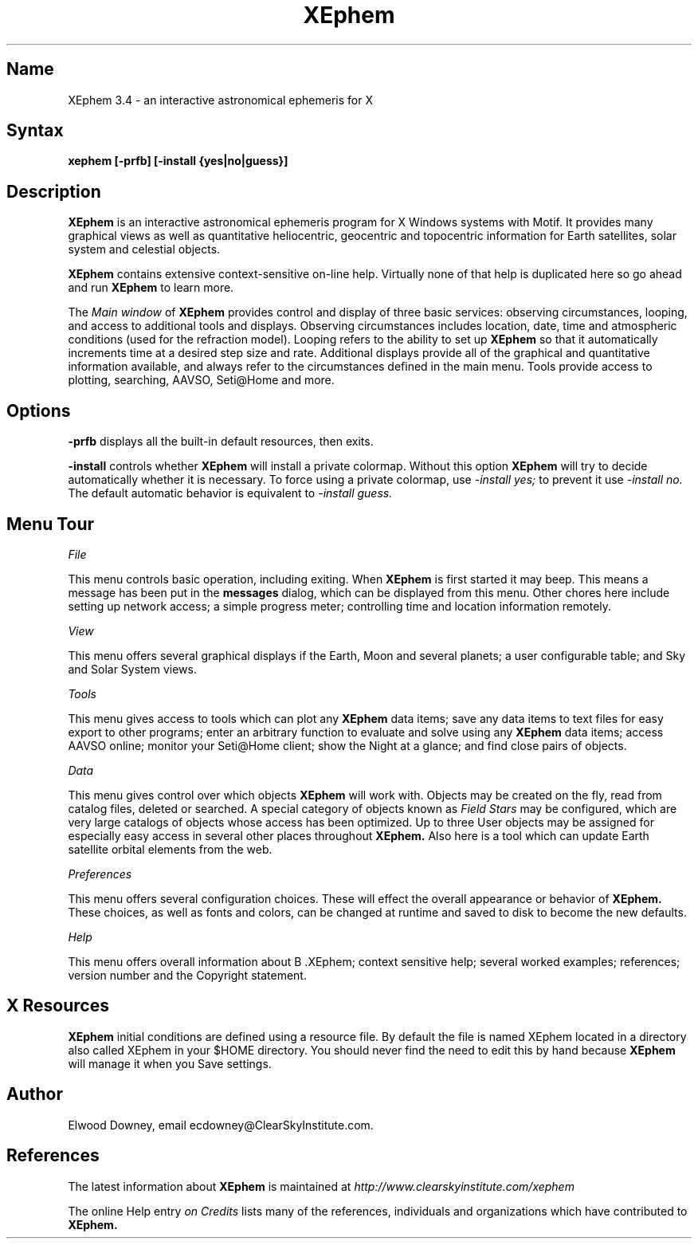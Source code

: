 .TH XEphem 1X
.SH Name
XEphem 3.4 \- an interactive astronomical ephemeris for X
.SH Syntax
\fBxephem [-prfb] [-install {yes|no|guess}]\fP
.SH Description
.na
.nh
.PP
.B XEphem
is an interactive astronomical ephemeris program for X Windows systems with
Motif. It provides many graphical views as well as quantitative heliocentric,
geocentric and topocentric information for Earth satellites, solar system
and celestial objects.

.B XEphem
contains extensive context-sensitive on-line help. Virtually none of
that help is duplicated here so go ahead and run
.B XEphem
to learn more.

The
.I Main window
of
.B XEphem
provides control and display of three basic services: observing circumstances,
looping, and access to additional tools and displays. Observing circumstances
includes location, date, time and atmospheric conditions (used for the
refraction model). Looping refers to the ability to set up
.B XEphem
so that it automatically increments time at a desired step size and
rate. Additional displays provide all of the graphical and quantitative
information available, and always refer to the circumstances defined in the
main menu. Tools provide access to plotting, searching, AAVSO, Seti@Home
and more.

.SH Options
.B -prfb
displays all the built-in default resources, then exits.

.B -install
controls whether
.B XEphem
will install a private colormap. Without this option
.B XEphem
will try to decide automatically whether it is necessary. To force
using a private colormap, use 
.I -install yes;
to prevent it use
.I -install no.
The default automatic behavior is equivalent to
.I -install guess.

.SH Menu Tour
.I File

This menu controls basic operation, including exiting. When 
.B XEphem
is first started it may beep. This means a message
has been put in the
.B messages
dialog, which can be displayed from this
menu. Other chores here include setting up network access;
a simple progress meter; controlling time and location information
remotely.

.I View

This menu offers several graphical displays if the Earth, Moon and several
planets; a user configurable table; and Sky and Solar System views.

.I Tools

This menu gives access to tools which can plot any 
.B XEphem
data items; save any data items to text files for easy export to other
programs; enter an arbitrary function to evaluate and solve using any 
.B XEphem
data items; access AAVSO online; monitor your Seti@Home client; show the
Night at a glance; and find close pairs of objects.

.I Data

This menu gives control over which objects 
.B XEphem
will work with.
Objects may be created on the fly, read from catalog files, deleted or
searched. A special category of objects known as
.I Field Stars
may be configured, which are very large catalogs of objects whose access
has been optimized. Up to three User objects may be assigned for especially
easy access in several other places throughout 
.B XEphem.
Also here is a tool which can update Earth satellite orbital elements from
the web.

.I Preferences

This menu offers several configuration choices. These will effect the
overall appearance or behavior of
.B XEphem.
These choices, as well as fonts and colors, can be changed
at runtime and saved to disk to become the new defaults.

.I Help

This menu offers overall information about
B .XEphem;
context sensitive help;
several worked examples;
references; version number and the Copyright statement.

.SH X Resources
.B XEphem
initial conditions are defined using
a resource file. By default the file is named XEphem located in a directory
also called XEphem in your $HOME directory. You should never find the need
to edit this by hand because
.B XEphem
will manage it when you Save settings.

.SH Author
.PP
Elwood Downey, email ecdowney@ClearSkyInstitute.com.

.SH References
.PP
The latest information about
.B XEphem
is maintained at
.I http://www.clearskyinstitute.com/xephem
.PP
The online Help entry
.I on Credits
lists many of the references, individuals and organizations which have
contributed to
.B XEphem.

